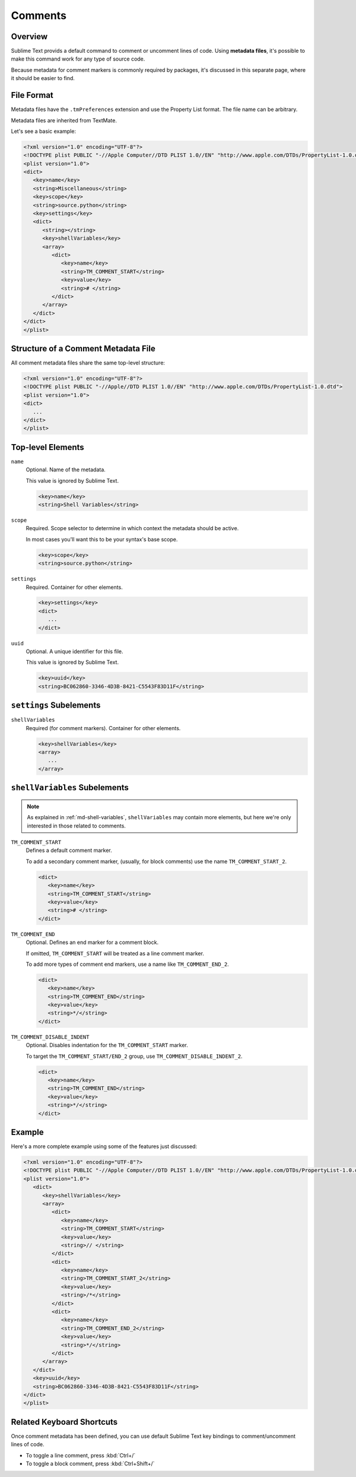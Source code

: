 ========
Comments
========


Overview
========

Sublime Text provids a default command
to comment or uncomment lines of code.
Using **metadata files**,
it's possible to make this command
work for any type of source code.

Because metadata for comment markers is commonly required by packages,
it's discussed in this separate page,
where it should be easier to find.


.. seealso::

   :doc:`metadata`
      More detailed documentation on metadata.


File Format
===========

Metadata files have the ``.tmPreferences`` extension and use the
Property List format. The file name can be arbitrary.

Metadata files are inherited from TextMate.

Let's see a basic example:

.. code-block:: xml

   <?xml version="1.0" encoding="UTF-8"?>
   <!DOCTYPE plist PUBLIC "-//Apple Computer//DTD PLIST 1.0//EN" "http://www.apple.com/DTDs/PropertyList-1.0.dtd">
   <plist version="1.0">
   <dict>
      <key>name</key>
      <string>Miscellaneous</string>
      <key>scope</key>
      <string>source.python</string>
      <key>settings</key>
      <dict>
         <string></string>
         <key>shellVariables</key>
         <array>
            <dict>
               <key>name</key>
               <string>TM_COMMENT_START</string>
               <key>value</key>
               <string># </string>
            </dict>
         </array>
      </dict>
   </dict>
   </plist>


Structure of a Comment Metadata File
====================================

All comment metadata files
share the same top-level structure:

.. code-block:: xml

   <?xml version="1.0" encoding="UTF-8"?>
   <!DOCTYPE plist PUBLIC "-//Apple//DTD PLIST 1.0//EN" "http://www.apple.com/DTDs/PropertyList-1.0.dtd">
   <plist version="1.0">
   <dict>
      ...
   </dict>
   </plist>


Top-level Elements
==================

``name``
   Optional.
   Name of the metadata.

   This value is ignored by Sublime Text.

   .. code-block:: xml

      <key>name</key>
      <string>Shell Variables</string>

``scope``
   Required.
   Scope selector to determine
   in which context the metadata should be active.

   In most cases you'll want this to be your syntax's base scope.

   .. XXX: refer to scopes here

   .. code-block:: xml

      <key>scope</key>
      <string>source.python</string>

``settings``
   Required.
   Container for other elements.

   .. code-block:: xml

      <key>settings</key>
      <dict>
         ...
      </dict>

``uuid``
   Optional.
   A unique identifier for this file.

   This value is ignored by Sublime Text.

   .. code-block:: xml

      <key>uuid</key>
      <string>BC062860-3346-4D3B-8421-C5543F83D11F</string>


``settings`` Subelements
========================

``shellVariables``
   Required (for comment markers).
   Container for other elements.

   .. code-block:: xml

      <key>shellVariables</key>
      <array>
         ...
      </array>


.. _md-comments-shellvariables:

``shellVariables`` Subelements
==============================

.. note::

   As explained in :ref:`md-shell-variables`,
   ``shellVariables`` may contain more elements,
   but here we're only interested
   in those related to comments.

``TM_COMMENT_START``
   Defines a default comment marker.

   To add a secondary comment marker,
   (usually, for block comments)
   use the name ``TM_COMMENT_START_2``.


   .. code-block:: xml

      <dict>
         <key>name</key>
         <string>TM_COMMENT_START</string>
         <key>value</key>
         <string># </string>
      </dict>

``TM_COMMENT_END``
   Optional.
   Defines an end marker for a comment block.

   If omitted,
   ``TM_COMMENT_START`` will be treated as a line comment marker.

   To add more types of comment end markers,
   use a name like ``TM_COMMENT_END_2``.

   .. code-block:: xml

      <dict>
         <key>name</key>
         <string>TM_COMMENT_END</string>
         <key>value</key>
         <string>*/</string>
      </dict>

``TM_COMMENT_DISABLE_INDENT``
   Optional.
   Disables indentation for the ``TM_COMMENT_START``
   marker.

   To target the ``TM_COMMENT_START/END_2`` group,
   use ``TM_COMMENT_DISABLE_INDENT_2``.

   .. code-block:: xml

      <dict>
         <key>name</key>
         <string>TM_COMMENT_END</string>
         <key>value</key>
         <string>*/</string>
      </dict>


Example
=======

Here's a more complete example
using some of the features just discussed:

.. code-block:: xml

   <?xml version="1.0" encoding="UTF-8"?>
   <!DOCTYPE plist PUBLIC "-//Apple Computer//DTD PLIST 1.0//EN" "http://www.apple.com/DTDs/PropertyList-1.0.dtd">
   <plist version="1.0">
      <dict>
         <key>shellVariables</key>
         <array>
            <dict>
               <key>name</key>
               <string>TM_COMMENT_START</string>
               <key>value</key>
               <string>// </string>
            </dict>
            <dict>
               <key>name</key>
               <string>TM_COMMENT_START_2</string>
               <key>value</key>
               <string>/*</string>
            </dict>
            <dict>
               <key>name</key>
               <string>TM_COMMENT_END_2</string>
               <key>value</key>
               <string>*/</string>
            </dict>
         </array>
      </dict>
      <key>uuid</key>
      <string>BC062860-3346-4D3B-8421-C5543F83D11F</string>
   </dict>
   </plist>


Related Keyboard Shortcuts
==========================

Once comment metadata has been defined,
you can use default Sublime Text key bindings
to comment/uncomment lines of code.

- To toggle a line comment, press :kbd:`Ctrl+/`
- To toggle a block comment, press :kbd:`Ctrl+Shift+/`
